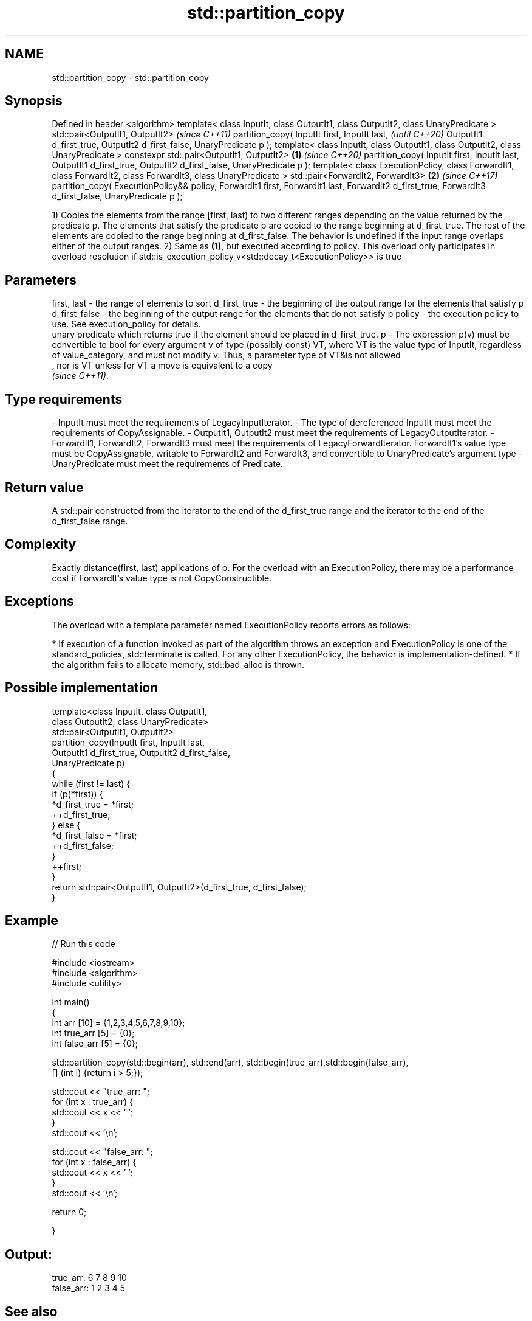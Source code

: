 .TH std::partition_copy 3 "2020.03.24" "http://cppreference.com" "C++ Standard Libary"
.SH NAME
std::partition_copy \- std::partition_copy

.SH Synopsis

Defined in header <algorithm>
template< class InputIt, class OutputIt1,
class OutputIt2, class UnaryPredicate >
std::pair<OutputIt1, OutputIt2>                                                      \fI(since C++11)\fP
partition_copy( InputIt first, InputIt last,                                         \fI(until C++20)\fP
OutputIt1 d_first_true, OutputIt2 d_first_false,
UnaryPredicate p );
template< class InputIt, class OutputIt1,
class OutputIt2, class UnaryPredicate >
constexpr std::pair<OutputIt1, OutputIt2>                                    \fB(1)\fP     \fI(since C++20)\fP
partition_copy( InputIt first, InputIt last,
OutputIt1 d_first_true, OutputIt2 d_first_false,
UnaryPredicate p );
template< class ExecutionPolicy, class ForwardIt1, class ForwardIt2,
class ForwardIt3, class UnaryPredicate >
std::pair<ForwardIt2, ForwardIt3>                                                \fB(2)\fP \fI(since C++17)\fP
partition_copy( ExecutionPolicy&& policy, ForwardIt1 first, ForwardIt1 last,
ForwardIt2 d_first_true, ForwardIt3 d_first_false,
UnaryPredicate p );

1) Copies the elements from the range [first, last) to two different ranges depending on the value returned by the predicate p. The elements that satisfy the predicate p are copied to the range beginning at d_first_true. The rest of the elements are copied to the range beginning at d_first_false.
The behavior is undefined if the input range overlaps either of the output ranges.
2) Same as \fB(1)\fP, but executed according to policy. This overload only participates in overload resolution if std::is_execution_policy_v<std::decay_t<ExecutionPolicy>> is true

.SH Parameters


first, last   - the range of elements to sort
d_first_true  - the beginning of the output range for the elements that satisfy p
d_first_false - the beginning of the output range for the elements that do not satisfy p
policy        - the execution policy to use. See execution_policy for details.
                unary predicate which returns true if the element should be placed in d_first_true.
p             - The expression p(v) must be convertible to bool for every argument v of type (possibly const) VT, where VT is the value type of InputIt, regardless of value_category, and must not modify v. Thus, a parameter type of VT&is not allowed
                , nor is VT unless for VT a move is equivalent to a copy
                \fI(since C++11)\fP. 
.SH Type requirements
-
InputIt must meet the requirements of LegacyInputIterator.
-
The type of dereferenced InputIt must meet the requirements of CopyAssignable.
-
OutputIt1, OutputIt2 must meet the requirements of LegacyOutputIterator.
-
ForwardIt1, ForwardIt2, ForwardIt3 must meet the requirements of LegacyForwardIterator. ForwardIt1's value type must be CopyAssignable, writable to ForwardIt2 and ForwardIt3, and convertible to UnaryPredicate's argument type
-
UnaryPredicate must meet the requirements of Predicate.


.SH Return value

A std::pair constructed from the iterator to the end of the d_first_true range and the iterator to the end of the d_first_false range.

.SH Complexity

Exactly distance(first, last) applications of p.
For the overload with an ExecutionPolicy, there may be a performance cost if ForwardIt's value type is not CopyConstructible.

.SH Exceptions

The overload with a template parameter named ExecutionPolicy reports errors as follows:

* If execution of a function invoked as part of the algorithm throws an exception and ExecutionPolicy is one of the standard_policies, std::terminate is called. For any other ExecutionPolicy, the behavior is implementation-defined.
* If the algorithm fails to allocate memory, std::bad_alloc is thrown.


.SH Possible implementation



  template<class InputIt, class OutputIt1,
           class OutputIt2, class UnaryPredicate>
  std::pair<OutputIt1, OutputIt2>
      partition_copy(InputIt first, InputIt last,
                     OutputIt1 d_first_true, OutputIt2 d_first_false,
                     UnaryPredicate p)
  {
      while (first != last) {
          if (p(*first)) {
              *d_first_true = *first;
              ++d_first_true;
          } else {
              *d_first_false = *first;
              ++d_first_false;
          }
          ++first;
      }
      return std::pair<OutputIt1, OutputIt2>(d_first_true, d_first_false);
  }



.SH Example


// Run this code

  #include <iostream>
  #include <algorithm>
  #include <utility>

  int main()
  {
      int arr [10] = {1,2,3,4,5,6,7,8,9,10};
      int true_arr [5] = {0};
      int false_arr [5] = {0};

      std::partition_copy(std::begin(arr), std::end(arr), std::begin(true_arr),std::begin(false_arr),
                          [] (int i) {return i > 5;});

      std::cout << "true_arr: ";
      for (int x : true_arr) {
          std::cout << x << ' ';
      }
      std::cout << '\\n';

      std::cout << "false_arr: ";
      for (int x : false_arr) {
          std::cout << x << ' ';
      }
      std::cout << '\\n';

      return 0;

  }

.SH Output:

  true_arr: 6 7 8 9 10
  false_arr: 1 2 3 4 5


.SH See also


                 divides a range of elements into two groups
partition        \fI(function template)\fP
                 divides elements into two groups while preserving their relative order
stable_partition \fI(function template)\fP

copy
copy_if          copies a range of elements to a new location
                 \fI(function template)\fP

\fI(C++11)\fP
                 copies a range of elements omitting those that satisfy specific criteria
remove_copy      \fI(function template)\fP
remove_copy_if




